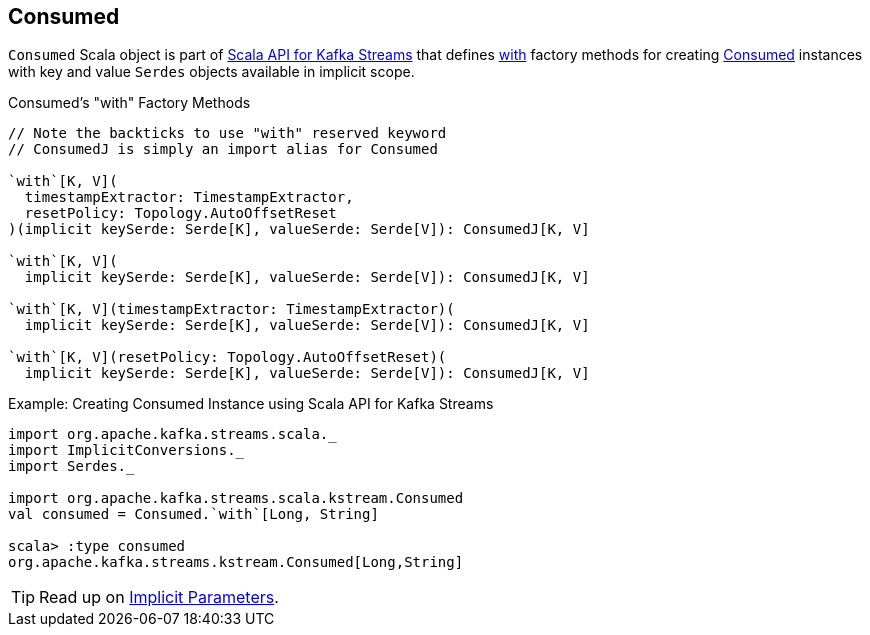 == [[Consumed]] Consumed

`Consumed` Scala object is part of <<kafka-streams-scala.adoc#, Scala API for Kafka Streams>> that defines <<with, with>> factory methods for creating <<kafka-streams-Consumed.adoc#, Consumed>> instances with key and value `Serdes` objects available in implicit scope.

[[with]]
.Consumed's "with" Factory Methods
[source, java]
----
// Note the backticks to use "with" reserved keyword
// ConsumedJ is simply an import alias for Consumed

`with`[K, V](
  timestampExtractor: TimestampExtractor,
  resetPolicy: Topology.AutoOffsetReset
)(implicit keySerde: Serde[K], valueSerde: Serde[V]): ConsumedJ[K, V]

`with`[K, V](
  implicit keySerde: Serde[K], valueSerde: Serde[V]): ConsumedJ[K, V]

`with`[K, V](timestampExtractor: TimestampExtractor)(
  implicit keySerde: Serde[K], valueSerde: Serde[V]): ConsumedJ[K, V]

`with`[K, V](resetPolicy: Topology.AutoOffsetReset)(
  implicit keySerde: Serde[K], valueSerde: Serde[V]): ConsumedJ[K, V]
----

.Example: Creating Consumed Instance using Scala API for Kafka Streams
[source, scala]
----
import org.apache.kafka.streams.scala._
import ImplicitConversions._
import Serdes._

import org.apache.kafka.streams.scala.kstream.Consumed
val consumed = Consumed.`with`[Long, String]

scala> :type consumed
org.apache.kafka.streams.kstream.Consumed[Long,String]
----

TIP: Read up on https://docs.scala-lang.org/tour/implicit-parameters.html[Implicit Parameters].
